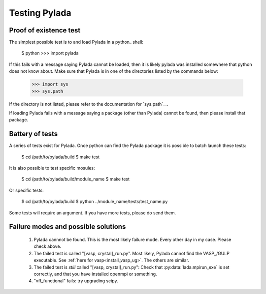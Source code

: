 .. testing_ug:

Testing Pylada
**************

Proof of existence test
-----------------------


The simplest possible test is to and load Pylada in a python_ shell:

  $ python
  >>> import pylada

If this fails with a message saying Pylada cannot be loaded, then it is likely
pylada was installed somewhere that python does not know about.
Make sure that Pylada is in one of the directories listed by the commands
below: 

  >>> import sys
  >>> sys.path

If the directory is not listed, please refer to the documentation for
`sys.path`__.

.. __ :: http:://docs.python.org/2/library/sys.html#sys.path

If loading Pylada fails with a message saying a package (other than Pylada)
cannot be found, then please install that package.



Battery of tests
----------------

A series of tests exist for Pylada. Once python can find the Pylada package it
is possible to batch launch these tests:

  $ cd /path/to/pylada/build
  $ make test

It is also possible to test specific mosules:

  $ cd /path/to/pylada/build/module_name 
  $ make test

Or specific tests:
 
  $ cd /path/to/pylada/build
  $ python ../module_name/tests/test_name.py 

Some tests will require an argument.
If you have more tests, please do send them. 


Failure modes and possible solutions
------------------------------------

  1. Pylada cannnot be found. This is the most likely failure mode. Every other
     day in my case. Please check above.

  2. The failed test is called "[vasp, crystal]_run.py". Most likely, Pylada
     cannot find the VASP_/GULP executable. See :ref:`here for
     vasp<install_vasp_ug>`. The others are similar.
  
  3. The failed test is *still* called "[vasp, crystal]_run.py": Check that
     :py:data:`lada.mpirun_exe` is set correctly, and that you have installed
     openmpi or something.

  4. "vff_functional" fails: try upgrading scipy. 

  
